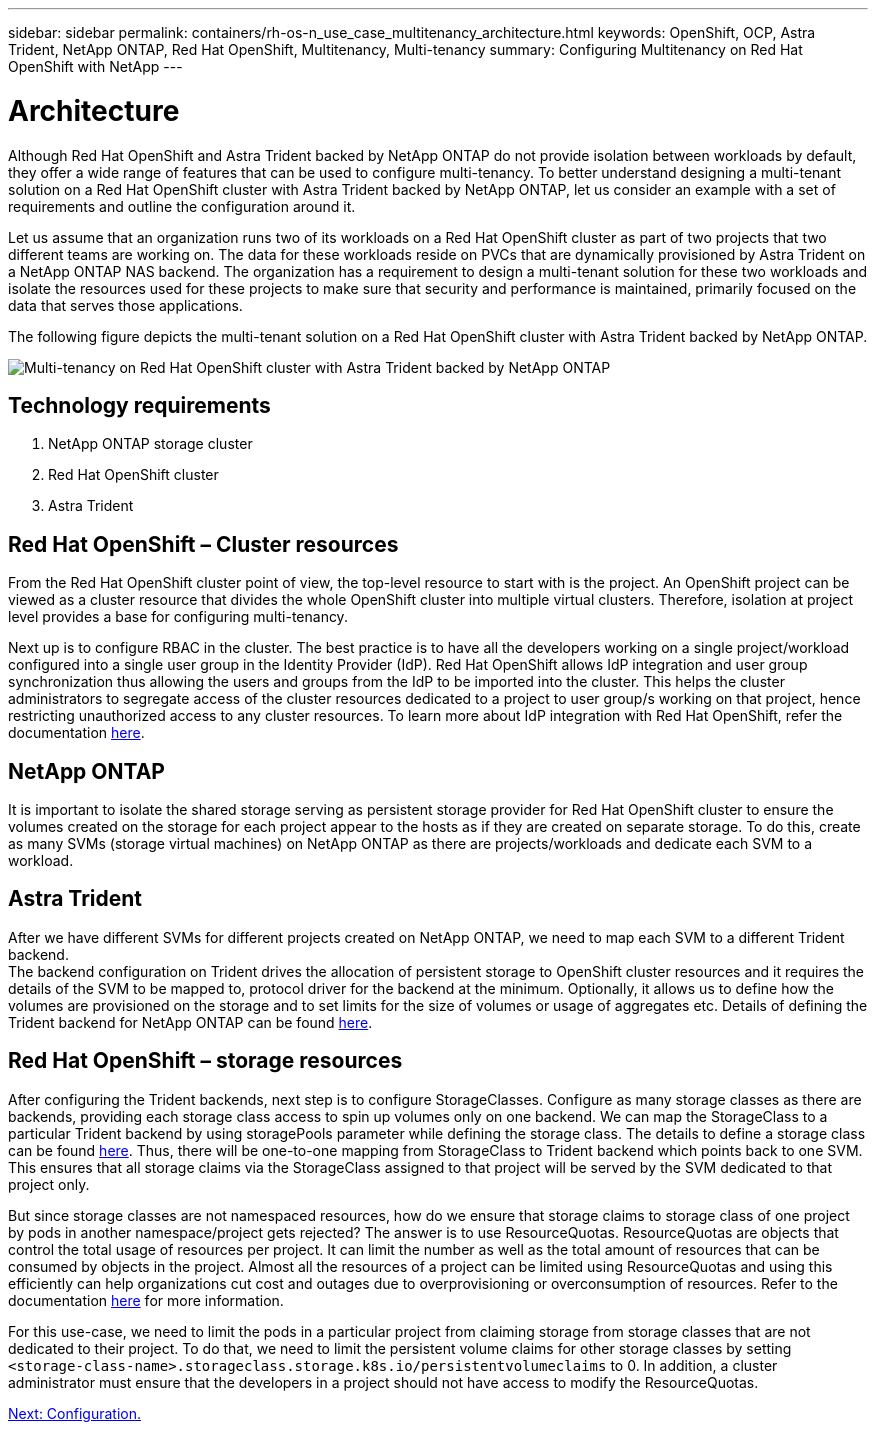 ---
sidebar: sidebar
permalink: containers/rh-os-n_use_case_multitenancy_architecture.html
keywords: OpenShift, OCP, Astra Trident, NetApp ONTAP, Red Hat OpenShift, Multitenancy, Multi-tenancy
summary: Configuring Multitenancy on Red Hat OpenShift with NetApp
---

= Architecture
:hardbreaks:
:nofooter:
:icons: font
:linkattrs:
:imagesdir: ./../media/

Although Red Hat OpenShift and Astra Trident backed by NetApp ONTAP do not provide isolation between workloads by default, they offer a wide range of features that can be used to configure multi-tenancy. To better understand designing a multi-tenant solution on a Red Hat OpenShift cluster with Astra Trident backed by NetApp ONTAP, let us consider an example with a set of requirements and outline the configuration around it.

Let us assume that an organization runs two of its workloads on a Red Hat OpenShift cluster as part of two projects that two different teams are working on. The data for these workloads reside on PVCs that are dynamically provisioned by Astra Trident on a NetApp ONTAP NAS backend. The organization has a requirement to design a multi-tenant solution for these two workloads and isolate the resources used for these projects to make sure that security and performance is maintained, primarily focused on the data that serves those applications.

The following figure depicts the multi-tenant solution on a Red Hat OpenShift cluster with Astra Trident backed by NetApp ONTAP.

image::redhat_openshift_image40.jpg[Multi-tenancy on Red Hat OpenShift cluster with Astra Trident backed by NetApp ONTAP]

== Technology requirements

. NetApp ONTAP storage cluster
. Red Hat OpenShift cluster
. Astra Trident

== Red Hat OpenShift – Cluster resources

From the Red Hat OpenShift cluster point of view, the top-level resource to start with is the project. An OpenShift project can be viewed as a cluster resource that divides the whole OpenShift cluster into multiple virtual clusters. Therefore, isolation at project level provides a base for configuring multi-tenancy.

Next up is to configure RBAC in the cluster. The best practice is to have all the developers working on a single project/workload configured into a single user group in the Identity Provider (IdP). Red Hat OpenShift allows IdP integration and user group synchronization thus allowing the users and groups from the IdP to be imported into the cluster. This helps the cluster administrators to segregate access of the cluster resources dedicated to a project to user group/s working on that project, hence restricting unauthorized access to any cluster resources. To learn more about IdP integration with Red Hat OpenShift, refer the documentation https://docs.openshift.com/container-platform/4.7/authentication/understanding-identity-provider.html[here^].

== NetApp ONTAP

It is important to isolate the shared storage serving as persistent storage provider for Red Hat OpenShift cluster to ensure the volumes created on the storage for each project appear to the hosts as if they are created on separate storage. To do this, create as many SVMs (storage virtual machines) on NetApp ONTAP as there are projects/workloads and dedicate each SVM to a workload.

== Astra Trident

After we have different SVMs for different projects created on NetApp ONTAP, we need to map each SVM to a different Trident backend.
The backend configuration on Trident drives the allocation of persistent storage to OpenShift cluster resources and it requires the details of the SVM to be mapped to, protocol driver for the backend at the minimum. Optionally, it allows us to define how the volumes are provisioned on the storage and to set limits for the size of volumes or usage of aggregates etc. Details of defining the Trident backend for NetApp ONTAP can be found https://netapp-trident.readthedocs.io/en/stable-v21.01/kubernetes/operations/tasks/backends/ontap/index.html[here^].

== Red Hat OpenShift – storage resources

After configuring the Trident backends, next step is to configure StorageClasses. Configure as many storage classes as there are backends, providing each storage class access to spin up volumes only on one backend. We can map the StorageClass to a particular Trident backend by using storagePools parameter while defining the storage class. The details to define a storage class can be found https://netapp-trident.readthedocs.io/en/stable-v18.07/kubernetes/concepts/objects.html#kubernetes-storageclass-objects[here^]. Thus, there will be one-to-one mapping from StorageClass to Trident backend which points back to one SVM. This ensures that all storage claims via the StorageClass assigned to that project will be served by the SVM dedicated to that project only.

But since storage classes are not namespaced resources, how do we ensure that storage claims to storage class of one project by pods in another namespace/project gets rejected? The answer is to use ResourceQuotas. ResourceQuotas are objects that control the total usage of resources per project. It can limit the number as well as the total amount of resources that can be consumed by objects in the project. Almost all the resources of a project can be limited using ResourceQuotas and using this efficiently can help organizations cut cost and outages due to overprovisioning or overconsumption of resources. Refer to the documentation https://docs.openshift.com/container-platform/4.7/applications/quotas/quotas-setting-per-project.html[here^] for more information.

For this use-case, we need to limit the pods in a particular project from claiming storage from storage classes that are not dedicated to their project. To do that, we need to limit the persistent volume claims for other storage classes by setting `<storage-class-name>.storageclass.storage.k8s.io/persistentvolumeclaims` to 0. In addition, a cluster administrator must ensure that the developers in a project should not have access to modify the ResourceQuotas.

link:rh-os-n_use_case_multitenancy_configuration.html[Next: Configuration.]
